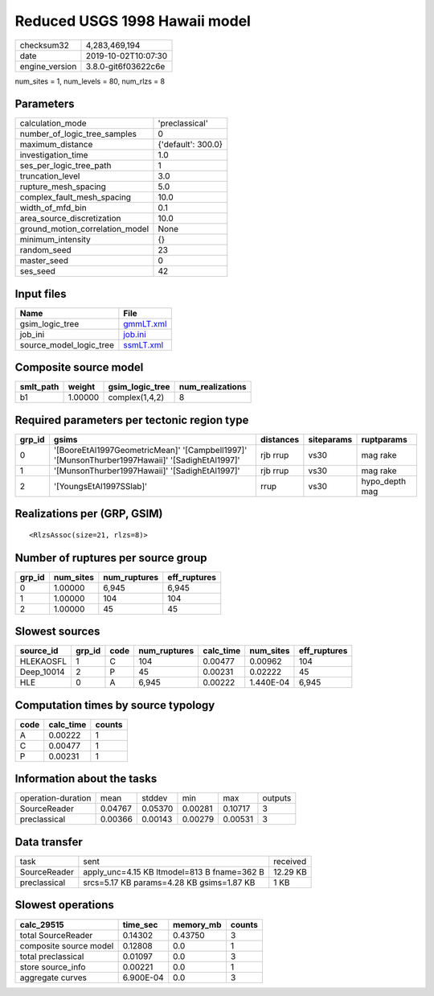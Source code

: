 Reduced USGS 1998 Hawaii model
==============================

============== ===================
checksum32     4,283,469,194      
date           2019-10-02T10:07:30
engine_version 3.8.0-git6f03622c6e
============== ===================

num_sites = 1, num_levels = 80, num_rlzs = 8

Parameters
----------
=============================== ==================
calculation_mode                'preclassical'    
number_of_logic_tree_samples    0                 
maximum_distance                {'default': 300.0}
investigation_time              1.0               
ses_per_logic_tree_path         1                 
truncation_level                3.0               
rupture_mesh_spacing            5.0               
complex_fault_mesh_spacing      10.0              
width_of_mfd_bin                0.1               
area_source_discretization      10.0              
ground_motion_correlation_model None              
minimum_intensity               {}                
random_seed                     23                
master_seed                     0                 
ses_seed                        42                
=============================== ==================

Input files
-----------
======================= ========================
Name                    File                    
======================= ========================
gsim_logic_tree         `gmmLT.xml <gmmLT.xml>`_
job_ini                 `job.ini <job.ini>`_    
source_model_logic_tree `ssmLT.xml <ssmLT.xml>`_
======================= ========================

Composite source model
----------------------
========= ======= =============== ================
smlt_path weight  gsim_logic_tree num_realizations
========= ======= =============== ================
b1        1.00000 complex(1,4,2)  8               
========= ======= =============== ================

Required parameters per tectonic region type
--------------------------------------------
====== ============================================================================================== ========= ========== ==============
grp_id gsims                                                                                          distances siteparams ruptparams    
====== ============================================================================================== ========= ========== ==============
0      '[BooreEtAl1997GeometricMean]' '[Campbell1997]' '[MunsonThurber1997Hawaii]' '[SadighEtAl1997]' rjb rrup  vs30       mag rake      
1      '[MunsonThurber1997Hawaii]' '[SadighEtAl1997]'                                                 rjb rrup  vs30       mag rake      
2      '[YoungsEtAl1997SSlab]'                                                                        rrup      vs30       hypo_depth mag
====== ============================================================================================== ========= ========== ==============

Realizations per (GRP, GSIM)
----------------------------

::

  <RlzsAssoc(size=21, rlzs=8)>

Number of ruptures per source group
-----------------------------------
====== ========= ============ ============
grp_id num_sites num_ruptures eff_ruptures
====== ========= ============ ============
0      1.00000   6,945        6,945       
1      1.00000   104          104         
2      1.00000   45           45          
====== ========= ============ ============

Slowest sources
---------------
========== ====== ==== ============ ========= ========= ============
source_id  grp_id code num_ruptures calc_time num_sites eff_ruptures
========== ====== ==== ============ ========= ========= ============
HLEKAOSFL  1      C    104          0.00477   0.00962   104         
Deep_10014 2      P    45           0.00231   0.02222   45          
HLE        0      A    6,945        0.00222   1.440E-04 6,945       
========== ====== ==== ============ ========= ========= ============

Computation times by source typology
------------------------------------
==== ========= ======
code calc_time counts
==== ========= ======
A    0.00222   1     
C    0.00477   1     
P    0.00231   1     
==== ========= ======

Information about the tasks
---------------------------
================== ======= ======= ======= ======= =======
operation-duration mean    stddev  min     max     outputs
SourceReader       0.04767 0.05370 0.00281 0.10717 3      
preclassical       0.00366 0.00143 0.00279 0.00531 3      
================== ======= ======= ======= ======= =======

Data transfer
-------------
============ =========================================== ========
task         sent                                        received
SourceReader apply_unc=4.15 KB ltmodel=813 B fname=362 B 12.29 KB
preclassical srcs=5.17 KB params=4.28 KB gsims=1.87 KB   1 KB    
============ =========================================== ========

Slowest operations
------------------
====================== ========= ========= ======
calc_29515             time_sec  memory_mb counts
====================== ========= ========= ======
total SourceReader     0.14302   0.43750   3     
composite source model 0.12808   0.0       1     
total preclassical     0.01097   0.0       3     
store source_info      0.00221   0.0       1     
aggregate curves       6.900E-04 0.0       3     
====================== ========= ========= ======